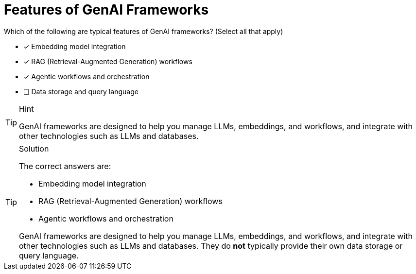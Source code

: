 [.question]
= Features of GenAI Frameworks

Which of the following are typical features of GenAI frameworks? (Select all that apply)

* [x] Embedding model integration
* [x] RAG (Retrieval-Augmented Generation) workflows
* [x] Agentic workflows and orchestration
* [ ] Data storage and query language

[TIP,role=hint]
.Hint
====
GenAI frameworks are designed to help you manage LLMs, embeddings, and workflows, and integrate with other technologies such as LLMs and databases.
====

[TIP,role=solution]
.Solution
====
The correct answers are:

* Embedding model integration
* RAG (Retrieval-Augmented Generation) workflows
* Agentic workflows and orchestration

GenAI frameworks are designed to help you manage LLMs, embeddings, and workflows, and integrate with other technologies such as LLMs and databases. 
They do *not* typically provide their own data storage or query language.
====
